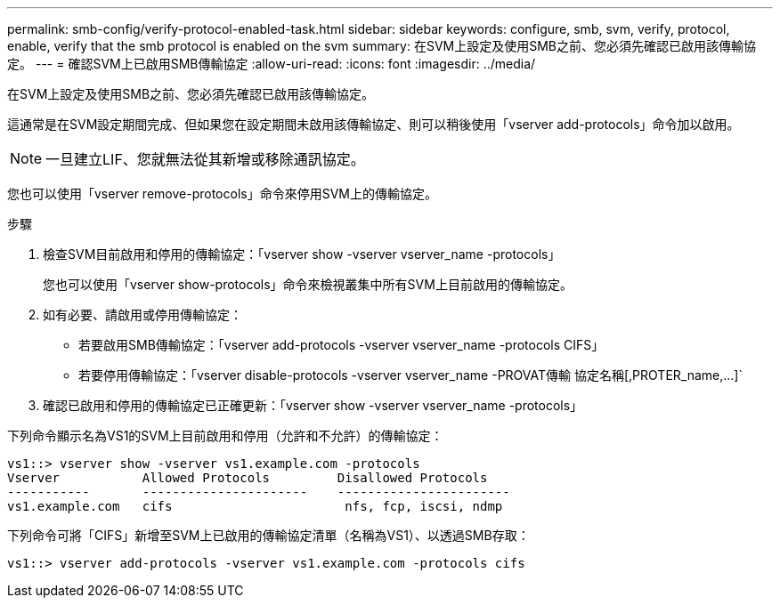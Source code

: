 ---
permalink: smb-config/verify-protocol-enabled-task.html 
sidebar: sidebar 
keywords: configure, smb, svm, verify, protocol, enable, verify that the smb protocol is enabled on the svm 
summary: 在SVM上設定及使用SMB之前、您必須先確認已啟用該傳輸協定。 
---
= 確認SVM上已啟用SMB傳輸協定
:allow-uri-read: 
:icons: font
:imagesdir: ../media/


[role="lead"]
在SVM上設定及使用SMB之前、您必須先確認已啟用該傳輸協定。

這通常是在SVM設定期間完成、但如果您在設定期間未啟用該傳輸協定、則可以稍後使用「vserver add-protocols」命令加以啟用。

[NOTE]
====
一旦建立LIF、您就無法從其新增或移除通訊協定。

====
您也可以使用「vserver remove-protocols」命令來停用SVM上的傳輸協定。

.步驟
. 檢查SVM目前啟用和停用的傳輸協定：「vserver show -vserver vserver_name -protocols」
+
您也可以使用「vserver show-protocols」命令來檢視叢集中所有SVM上目前啟用的傳輸協定。

. 如有必要、請啟用或停用傳輸協定：
+
** 若要啟用SMB傳輸協定：「vserver add-protocols -vserver vserver_name -protocols CIFS」
** 若要停用傳輸協定：「+vserver disable-protocols -vserver vserver_name -PROVAT傳輸 協定名稱[,PROTER_name,...]+`


. 確認已啟用和停用的傳輸協定已正確更新：「vserver show -vserver vserver_name -protocols」


下列命令顯示名為VS1的SVM上目前啟用和停用（允許和不允許）的傳輸協定：

[listing]
----
vs1::> vserver show -vserver vs1.example.com -protocols
Vserver           Allowed Protocols         Disallowed Protocols
-----------       ----------------------    -----------------------
vs1.example.com   cifs                       nfs, fcp, iscsi, ndmp
----
下列命令可將「CIFS」新增至SVM上已啟用的傳輸協定清單（名稱為VS1）、以透過SMB存取：

[listing]
----
vs1::> vserver add-protocols -vserver vs1.example.com -protocols cifs
----